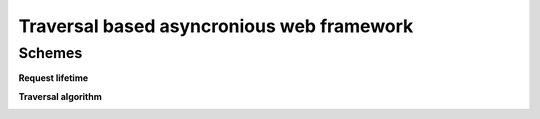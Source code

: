 ==========================================
Traversal based asyncronious web framework
==========================================

-------
Schemes
-------

**Request lifetime**

.. image:: https://raw.githubusercontent.com/zzzsochi/aiotraversal/master/doc/img/request_lifetime.png
   :alt: Request lifetime
   :align: center


**Traversal algorithm**

.. image:: https://raw.githubusercontent.com/zzzsochi/aiotraversal/master/doc/img/traversal_algorithm.png
   :alt: Traversal algorithm
   :align: center
